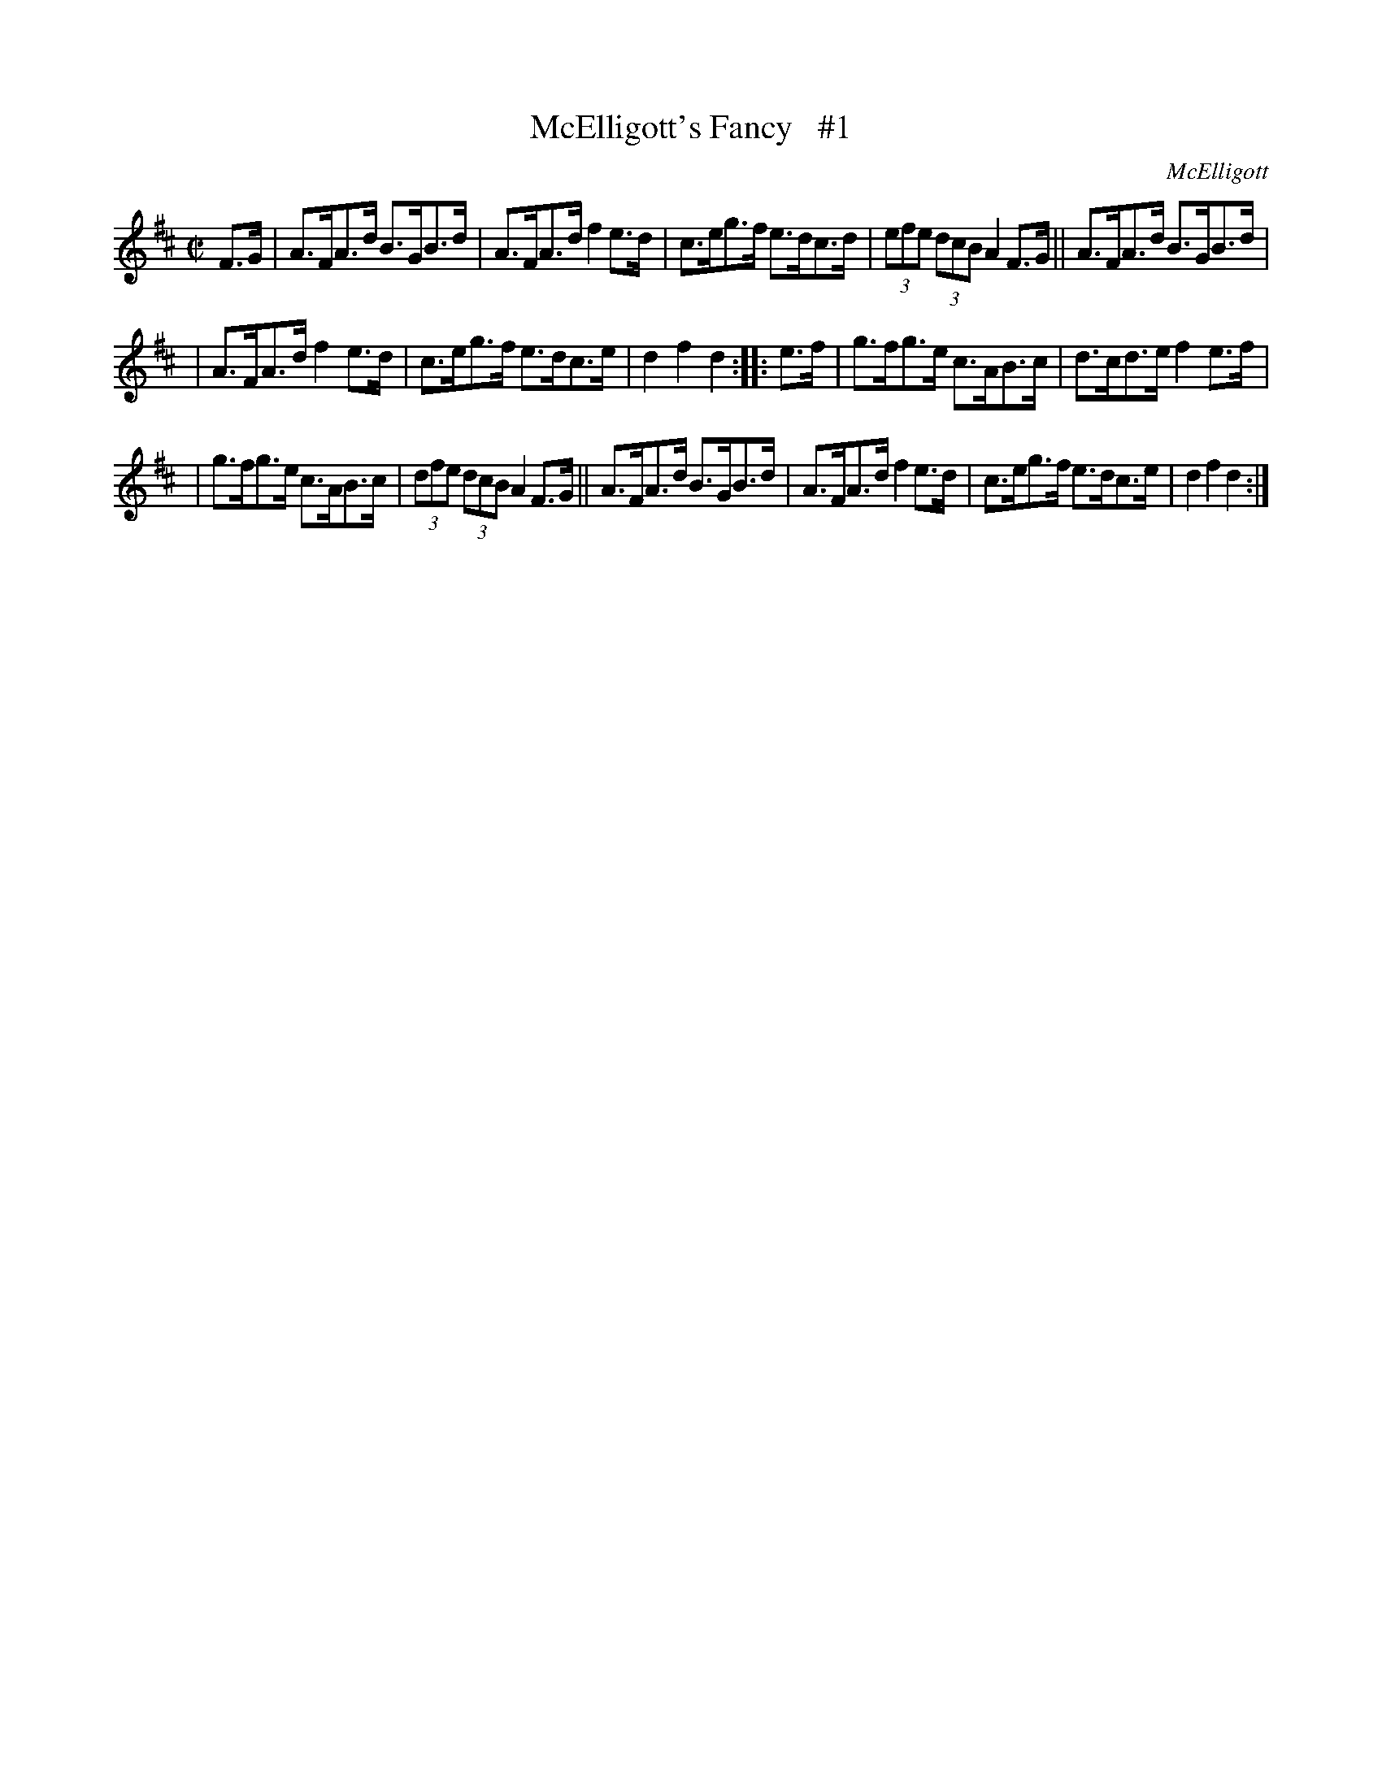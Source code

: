 X: 1778
T: McElligott's Fancy   #1
R: hornpipe, reel
%S: s:3 b:16(5+5+6)
O: McElligott
B: O'Neill's 1850 #1778
R: Hornpipe
Z: Bob Safranek, rjs@gsp.org
M: C|
L: 1/8
K: D
F>G | A>FA>d B>GB>d | A>FA>d f2e>d | c>eg>f e>dc>d | (3efe (3dcB A2F>G || A>FA>d B>GB>d |
| A>FA>d f2e>d | c>eg>f e>dc>e | d2f2 d2 :: e>f | g>fg>e c>AB>c | d>cd>e f2e>f |
| g>fg>e c>AB>c | (3dfe (3dcB A2F>G || A>FA>d B>GB>d | A>FA>d f2e>d | c>eg>f e>dc>e | d2f2 d2 :|
